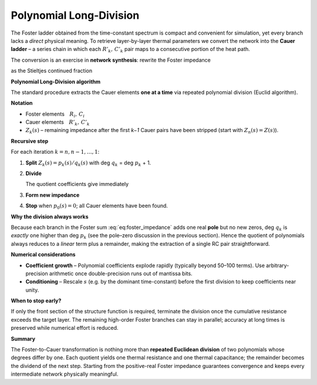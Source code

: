 .. _polynomial_long_division:

Polynomial Long-Division
=========================================
The Foster ladder obtained from the time-constant spectrum is compact and
convenient for simulation, yet every branch lacks a *direct* physical
meaning.  To retrieve layer-by-layer thermal parameters we convert the
network into the **Cauer ladder** – a series chain in which each
:math:`R'_k,\,C'_k` pair maps to a consecutive portion of the heat path.

The conversion is an exercise in **network synthesis**: rewrite the Foster
impedance

.. math::
   :label: eq:foster_impedance

   Z(s)=\sum_{i=1}^{n}\frac{R_i}{1+sR_iC_i}

as the Stieltjes continued fraction

.. math::
   :label: eq:stieltjes_fraction

   Z(s)=
   \cfrac{1}{
     sC'_1+
     \cfrac{1}{
       R'_1+
       \cfrac{1}{
         sC'_2+
         \cfrac{1}{
           R'_2+\ddots+
           \cfrac{1}{sC'_n+\cfrac{1}{R'_n}}
         }
       }
     }
   }.


**Polynomial Long-Division algorithm**

The standard procedure extracts the Cauer elements **one at a time** via
repeated polynomial division (Euclid algorithm).

**Notation**

* Foster elements :math:`R_i,\,C_i`
* Cauer elements :math:`R'_k,\,C'_k`
* :math:`Z_k(s)` – remaining impedance after the first *k−1* Cauer pairs
  have been stripped (start with :math:`Z_n(s)=Z(s)`).

**Recursive step**

For each iteration :math:`k = n, n-1, \ldots, 1`:

#. **Split** :math:`Z_k(s)=p_k(s)/q_k(s)` with
   deg :math:`q_k` = deg :math:`p_k` + 1.
#. **Divide**

   .. math::
      :label: eq:division_step

      \frac{q_k(s)}{p_k(s)}
      \;=\;
      sC'_k\;+\;\frac{1}{R'_k}\;+\;\frac{r_k(s)}{p_k(s)}.

   The quotient coefficients give immediately  

   .. math::
      :label: eq:cauer_elements

      C'_k=\text{(coefficient of }s),
      \qquad
      R'_k=\bigl[\text{constant term}\bigr]^{-1}.

#. **Form new impedance**

   .. math::
      :nowrap:
      :label: eq:new_impedance

      \begin{aligned}
      p_{k-1}(s)&=-\,R'_k\,r_k(s),\\
      q_{k-1}(s)&=\dfrac{p_k(s)}{R'_k}+r_k(s),\\
      Z_{k-1}(s)&=\dfrac{p_{k-1}(s)}{q_{k-1}(s)}.
      \end{aligned}

#. **Stop** when :math:`p_0(s)=0`; all Cauer elements have been found.

**Why the division always works**

Because each branch in the Foster sum :eq:`eq:foster_impedance` adds one real **pole** but no new
zeros, deg :math:`q_k` is *exactly* one higher than deg :math:`p_k`
(see the pole–zero discussion in the previous section).  
Hence the quotient of polynomials always reduces to a *linear* term plus a
remainder, making the extraction of a single RC pair straightforward.

**Numerical considerations**

* **Coefficient growth** – Polynomial coefficients explode rapidly
  (typically beyond 50–100 terms).  Use arbitrary-precision arithmetic once
  double-precision runs out of mantissa bits.
* **Conditioning** – Rescale :math:`s` (e.g. by the dominant time-constant)
  before the first division to keep coefficients near unity.

**When to stop early?**

If only the front section of the structure function is required, terminate
the division once the cumulative resistance exceeds the target layer.  The
remaining high-order Foster branches can stay in parallel; accuracy at long
times is preserved while numerical effort is reduced.

**Summary**

The Foster-to-Cauer transformation is nothing more than **repeated Euclidean
division** of two polynomials whose degrees differ by one.  
Each quotient yields one thermal resistance and one thermal capacitance;
the remainder becomes the dividend of the next step.  Starting from the
positive-real Foster impedance guarantees convergence and keeps every
intermediate network physically meaningful.
